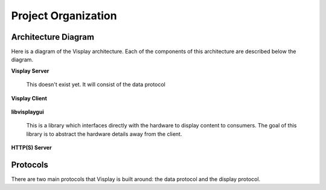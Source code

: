 Project Organization
====================

Architecture Diagram
--------------------

Here is a diagram of the Visplay architecture. Each of the components of this
architecture are described below the diagram.

.. image:: diagrams/architecture.png
   :scale: 50%
   :align: center

**Visplay Server**

  .. TODO

  This doesn't exist yet. It will consist of the data protocol

**Visplay Client**

  .. TODO

**libvisplaygui**

  This is a library which interfaces directly with the hardware to display
  content to consumers. The goal of this library is to abstract the hardware
  details away from the client.

**HTTP(S) Server**

  .. TODO

Protocols
---------

There are two main protocols that Visplay is built around: the data protocol and
the display protocol.

.. TODO: describe protocols and link to protocol specs
